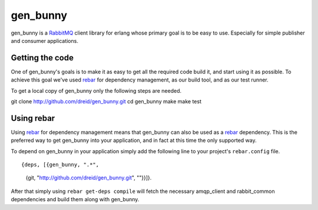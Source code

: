 gen_bunny
---------

gen_bunny is a RabbitMQ_ client library for erlang whose primary goal is to be
easy to use.  Especially for simple publisher and consumer applications.


Getting the code
================

One of gen_bunny's goals is to make it as easy to get all the required code
build it, and start using it as possible.  To achieve this goal we've used
rebar_ for dependency management, as our build tool, and as our test runner.

To get a local copy of gen_bunny only the following steps are needed.

::

git clone http://github.com/dreid/gen_bunny.git
cd gen_bunny
make
make test


Using rebar
===========

Using rebar_ for dependency management means that gen_bunny can also be used as
a rebar_ dependency.  This is the preferred way to get gen_bunny into your
application, and in fact at this time the only supported way.

To depend on gen_bunny in your application simply add the following line to
your project's ``rebar.config`` file.

::

{deps, [{gen_bunny, ".*",
         {git, "http://github.com/dreid/gen_bunny.git", ""}}]}.



After that simply using ``rebar get-deps compile`` will fetch the necessary
amqp_client and rabbit_common dependencies and build them along with gen_bunny.

.. _RabbitMQ: http://rabbitmq.com/
.. _rebar: http://hg.basho.com/rebar/wiki/Home
